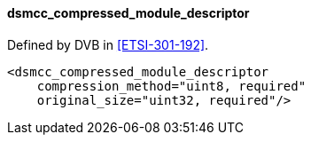 ==== dsmcc_compressed_module_descriptor

Defined by DVB in <<ETSI-301-192>>.

[source,xml]
----
<dsmcc_compressed_module_descriptor
    compression_method="uint8, required"
    original_size="uint32, required"/>
----
